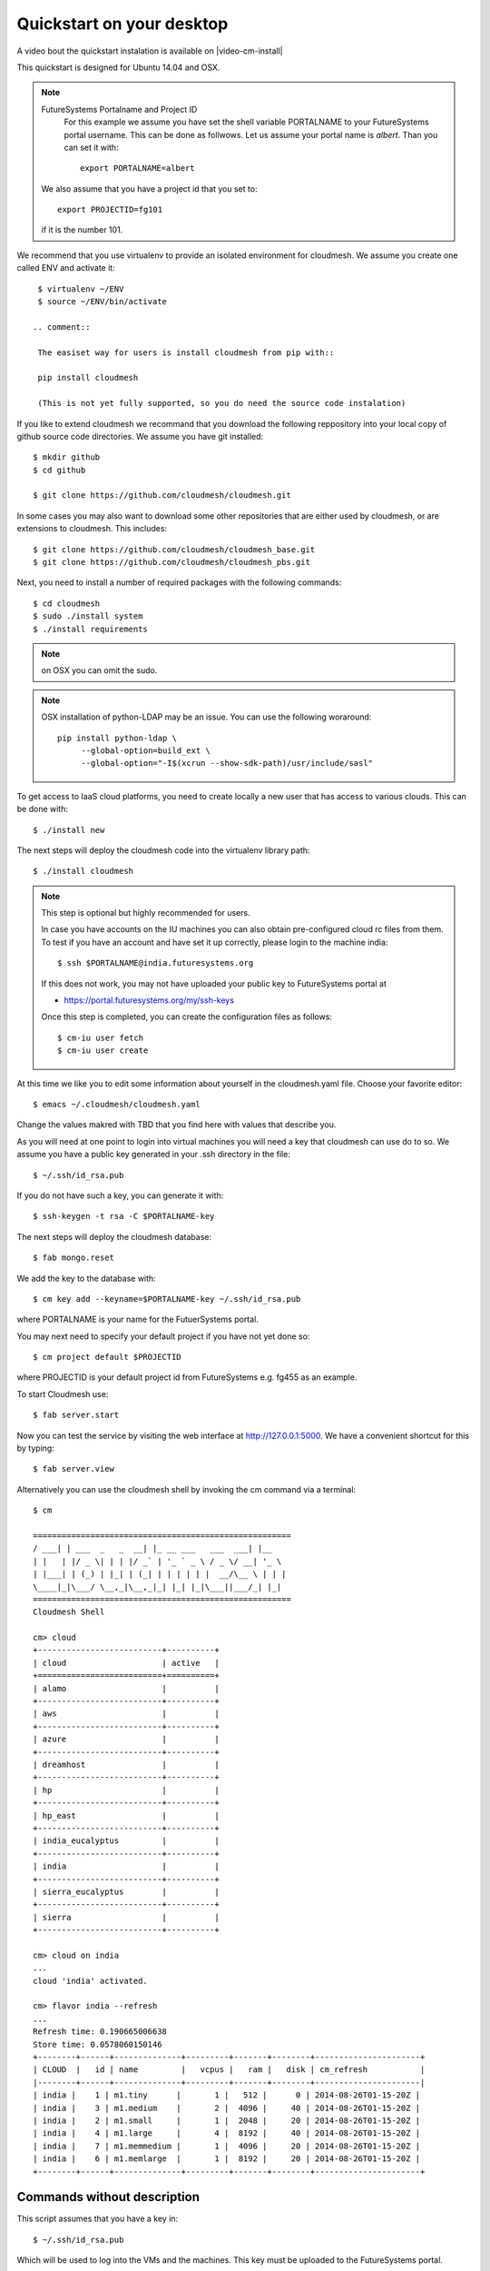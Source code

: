 .. _s-cloudmesh-quickstart:

Quickstart on your desktop
============================

A video bout the quickstart instalation is available on |video-cm-install| 

.. sidebar::


.. highlight:: bash

.. role:: red

.. role:: pink

:red:`This quickstart is designed for Ubuntu 14.04 and OSX`.


.. note:: FutureSystems Portalname and Project ID
          For this example we assume you have set the shell variable
	  PORTALNAME to your FutureSystems portal username. This can
	  be done as follwows. Let us assume your portal name is
	  `albert`. Than you can set it with::

              export PORTALNAME=albert

         We also assume that you have a project id that you set to::

              export PROJECTID=fg101
 
         if it is the number 101.


We recommend that you use virtualenv to provide an isolated environment 
for cloudmesh. We assume you create one called ENV and activate it::


  $ virtualenv ~/ENV
  $ source ~/ENV/bin/activate

 .. comment::
 
  The easiset way for users is install cloudmesh from pip with::

  pip install cloudmesh

  (This is not yet fully supported, so you do need the source code instalation)
  
If you like to extend cloudmesh we recommand that you
download the following reppository into your local copy of github
source code directories. We assume you have git installed::

  $ mkdir github
  $ cd github

  $ git clone https://github.com/cloudmesh/cloudmesh.git

In some cases you may also want to download some other repositories
that are either used by cloudmesh, or are extensions to
cloudmesh. This includes::

  $ git clone https://github.com/cloudmesh/cloudmesh_base.git
  $ git clone https://github.com/cloudmesh/cloudmesh_pbs.git  
  
Next, you need to install a number of required packages with the
following commands::

  $ cd cloudmesh
  $ sudo ./install system
  $ ./install requirements

.. note:: on OSX you can omit the sudo. 

.. note:: OSX installation of python-LDAP may be an issue. You can use
	  the following woraround::

	    pip install python-ldap \
	         --global-option=build_ext \
                 --global-option="-I$(xcrun --show-sdk-path)/usr/include/sasl"
	  
To get access to IaaS cloud platforms, you need to create locally a
new user that has access to various clouds. This can be done with::

  $ ./install new

The next steps will deploy the cloudmesh code into the virtualenv
library path::

  $ ./install cloudmesh


.. note:: This step is optional but highly recommended for users.

   In case you have accounts on the IU machines you can also obtain
   pre-configured cloud rc files from them. To test if you have an account
   and have set it up correctly, please login to the machine india::

     $ ssh $PORTALNAME@india.futuresystems.org

   If this does not work, you may not have uploaded your public key to
   FutureSystems portal at

   * https://portal.futuresystems.org/my/ssh-keys

   Once this step is completed, you can
   create the configuration files as follows::

     $ cm-iu user fetch
     $ cm-iu user create

At this time we like you to edit some information about yourself in
the cloudmesh.yaml file. Choose your favorite editor::

  $ emacs ~/.cloudmesh/cloudmesh.yaml

Change the values makred with TBD that you find here with values that describe
you. 

.. .. todo:: Hyungro: cm "default username=username $PORTALNAME"

.. .. todo:: Hyungro: cm "project fg101"  101 is just a placeholder use your real
	  project id
	  
As you will need at one point to login into virtual machines you will
need a key that cloudmesh can use do to so. We assume you have a
public key generated in your .ssh directory in the file::

  $ ~/.ssh/id_rsa.pub

If you do not have such a key, you can generate it with::

  $ ssh-keygen -t rsa -C $PORTALNAME-key

The next steps will deploy the cloudmesh database::

  $ fab mongo.reset

We add the key to the database with::

   $ cm key add --keyname=$PORTALNAME-key ~/.ssh/id_rsa.pub

where :pink:`PORTALNAME` is your name for the FutuerSystems portal.

You may next need to specify your default project if you have not yet
done so::
   
     $ cm project default $PROJECTID
     
where :pink:`PROJECTID` is your default project id from FutureSystems e.g. fg455 as an example.
   
To start Cloudmesh use::

  $ fab server.start

Now you can test the service by visiting the web interface at
http://127.0.0.1:5000. We have a convenient shortcut for this by
typing:: 

  $ fab server.view

Alternatively you can use the cloudmesh shell by invoking the cm
command via a terminal::

  $ cm
  
  ======================================================
  / ___| | ___  _   _  __| |_ __ ___   ___  ___| |__
  | |   | |/ _ \| | | |/ _` | '_ ` _ \ / _ \/ __| '_ \
  | |___| | (_) | |_| | (_| | | | | | |  __/\__ \ | | |
  \____|_|\___/ \__,_|\__,_|_| |_| |_|\___||___/_| |_|
  ======================================================
  Cloudmesh Shell
  
  cm> cloud
  +--------------------------+----------+
  | cloud                    | active   |
  +==========================+==========+
  | alamo                    |          |
  +--------------------------+----------+
  | aws                      |          |
  +--------------------------+----------+
  | azure                    |          |
  +--------------------------+----------+
  | dreamhost                |          |
  +--------------------------+----------+
  | hp                       |          |
  +--------------------------+----------+
  | hp_east                  |          |
  +--------------------------+----------+
  | india_eucalyptus         |          |
  +--------------------------+----------+
  | india                    |          |
  +--------------------------+----------+
  | sierra_eucalyptus        |          |
  +--------------------------+----------+
  | sierra                   |          |
  +--------------------------+----------+

  cm> cloud on india
  ...
  cloud 'india' activated.

  cm> flavor india --refresh
  ...
  Refresh time: 0.190665006638
  Store time: 0.0578060150146
  +--------+------+--------------+---------+-------+--------+----------------------+
  | CLOUD  |   id | name         |   vcpus |   ram |   disk | cm_refresh           |
  |--------+------+--------------+---------+-------+--------+----------------------|
  | india |    1 | m1.tiny      |       1 |   512 |      0 | 2014-08-26T01-15-20Z |
  | india |    3 | m1.medium    |       2 |  4096 |     40 | 2014-08-26T01-15-20Z |
  | india |    2 | m1.small     |       1 |  2048 |     20 | 2014-08-26T01-15-20Z |
  | india |    4 | m1.large     |       4 |  8192 |     40 | 2014-08-26T01-15-20Z |
  | india |    7 | m1.memmedium |       1 |  4096 |     20 | 2014-08-26T01-15-20Z |
  | india |    6 | m1.memlarge  |       1 |  8192 |     20 | 2014-08-26T01-15-20Z |
  +--------+------+--------------+---------+-------+--------+----------------------+


Commands without description
----------------------------------------------------------------------


This script assumes that you have a key in::

  $ ~/.ssh/id_rsa.pub

Which will be used to log into the VMs and the machines. This key must
be uploaded to the FutureSystems portal.


For ubuntu use
^^^^^^^^^^^^^^^^^^^^^^^^^^^^^^^^^^^^^^^^^^^^^^^^^^^^^^^^^^^^^^^^^^^^^^

::

  $ git clone https://github.com/cloudmesh/cloudmesh.git
  $ virtualenv ~/ENV
  $ source ~/ENV/bin/activate
  $ cd cloudmesh
  $ sudo ./install system
  #
  # The command requires input
  #
  $ ./install requirements
  $ ./install new
  $ ./install cloudmesh
  $ cm-iu user fetch --username=$PORTALNAME
  $ cm-iu user create
  $ fab mongo.reset
  #
  # The command requires input
  #
  $ fab server.start
  $ cm project default $PROJECTID  
  $ cm cloud list
  $ cm cloud on india
  $ cm flavor india --refresh


For OSX use
^^^^^^^^^^^^^^^^^^^^^^^^^^^^^^^^^^^^^^^^^^^^^^^^^^^^^^^^^^^^^^^^^^^^^^

::

  #
  # make sure you installed xcode and do xcode-select --install
  #
  $ git clone https://github.com/cloudmesh/cloudmesh.git
  $ virtualenv ~/ENV
  $ source ~/ENV/bin/activate
  $ cd cloudmesh
  $ ./install system
  #
  # The command requires input
  #  
  $ ./install requirements
  $ ./install new
  $ ./install cloudmesh
  $ cm-iu user fetch --username=$PORTALNAME
  $ cm-iu user create
  $ fab mongo.reset
  #
  # The command requires input
  #
  $ fab server.start
  $ cm project default $PROJECTID
  $ cm cloud list
  $ cm cloud on india
  $ cm flavor india --refresh


One line install with curl
----------------------------------------------------------------------

.. warning:: This method is experimental, please give us feedback. 
 
This script can also be executed while getting it from our convenient
instalation script repository. For ubuntu you can use::

  $ curl -sSL https://cloudmesh.github.io/get/ubuntu/ |  username=$PORTALNAME projectid=$PROJECTID sh 

It will install cloudmesh in the directory where you started it from
and place it in the directory::

  $ cloudmesh

It creates also a directory called `./github/cloudmesh` and then cds
into this directory to conduct the installation from
there. Furthermore, as you can see this script also creates a virtual
env under the name ~/ENV

If you do not like these names or have a conflict with the names,
please download the script and modify accordingly.

After you have installed cloudmesh it is important to set a different
password for the local cloudmesh user. This is done with::

   $ cd cloudmesh
   $ fab user.mongo


Tips
----------------------------------------------------------------------

If you lost the cursor on your terminal, you can use the command::

   $ reset 

to bring the terminal in its default settings.

.. |video-image| image:: /images/glyphicons_402_youtube.png 
.. |video-cm-install| replace:: |video-image| :youtube:`lGiJifD0VgU`

